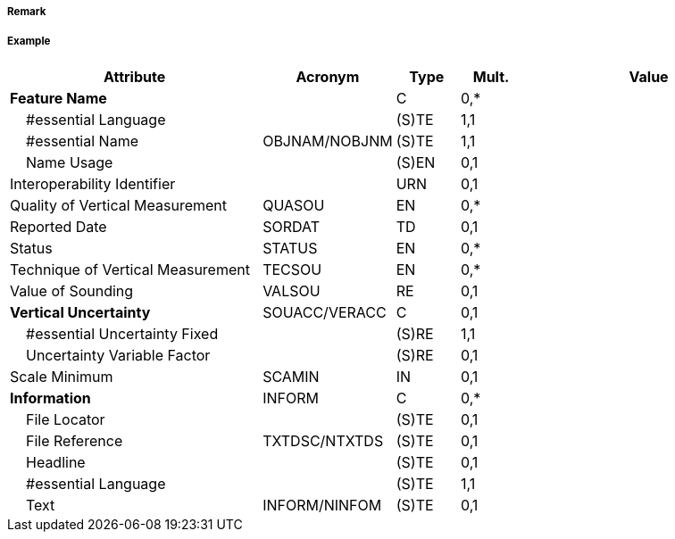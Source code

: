 // tag::FoulGround[]
===== Remark

===== Example
[cols="20,10,5,5,20", options="header"]
|===
|Attribute |Acronym |Type |Mult. |Value

|**Feature Name**||C|0,*| 
|    #essential Language||(S)TE|1,1| 
|    #essential Name|OBJNAM/NOBJNM|(S)TE|1,1| 
|    Name Usage||(S)EN|0,1| 
|Interoperability Identifier||URN|0,1| 
|Quality of Vertical Measurement|QUASOU|EN|0,*| 
|Reported Date|SORDAT|TD|0,1| 
|Status|STATUS|EN|0,*| 
|Technique of Vertical Measurement|TECSOU|EN|0,*| 
|Value of Sounding|VALSOU|RE|0,1| 
|**Vertical Uncertainty**|SOUACC/VERACC|C|0,1| 
|    #essential Uncertainty Fixed||(S)RE|1,1| 
|    Uncertainty Variable Factor||(S)RE|0,1| 
|Scale Minimum|SCAMIN|IN|0,1| 
|**Information**|INFORM|C|0,*| 
|    File Locator||(S)TE|0,1| 
|    File Reference|TXTDSC/NTXTDS|(S)TE|0,1| 
|    Headline||(S)TE|0,1| 
|    #essential Language||(S)TE|1,1| 
|    Text|INFORM/NINFOM|(S)TE|0,1| 
|===

// end::FoulGround[]
